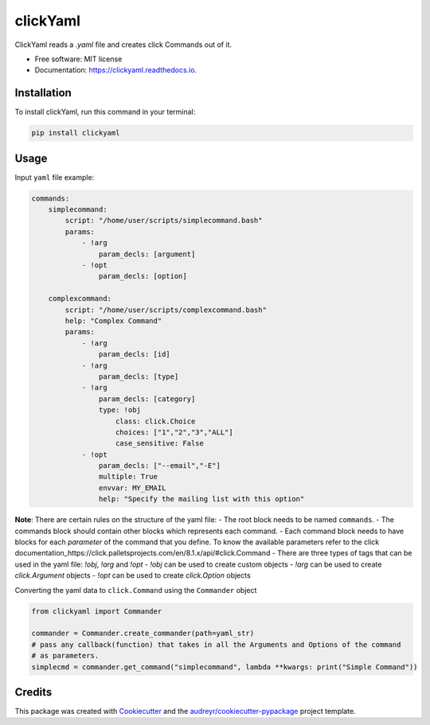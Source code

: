 =========
clickYaml
=========


.. image:: https://img.shields.io/pypi/v/clickyaml.svg
        :target: https://pypi.python.org/pypi/clickyaml

.. image:: https://readthedocs.org/projects/clickyaml/badge/?version=latest
        :target: https://clickyaml.readthedocs.io/en/latest/?version=latest
        :alt: Documentation Status


.. image:: https://pyup.io/repos/github/vandyG/clickyaml/shield.svg
     :target: https://pyup.io/repos/github/vandyG/clickyaml/
     :alt: Updates



ClickYaml reads a `.yaml` file and creates click Commands out of it.


* Free software: MIT license
* Documentation: https://clickyaml.readthedocs.io.

Installation
------------
To install clickYaml, run this command in your terminal:

.. code-block:: bash

    pip install clickyaml

Usage
--------

Input ``yaml`` file example:

.. code-block:: yaml

    commands:
        simplecommand:
            script: "/home/user/scripts/simplecommand.bash"
            params:
                - !arg
                    param_decls: [argument]
                - !opt
                    param_decls: [option]

        complexcommand:
            script: "/home/user/scripts/complexcommand.bash"
            help: "Complex Command"
            params:
                - !arg
                    param_decls: [id]
                - !arg
                    param_decls: [type]
                - !arg
                    param_decls: [category]
                    type: !obj
                        class: click.Choice
                        choices: ["1","2","3","ALL"]
                        case_sensitive: False
                - !opt
                    param_decls: ["--email","-E"]
                    multiple: True
                    envvar: MY_EMAIL
                    help: "Specify the mailing list with this option"

**Note**: There are certain rules on the structure of the yaml file:
- The root block needs to be named ``commands``.
- The commands block should contain other blocks which represents each command.
- Each command block needs to have blocks for each *parameter* of the command that you define. To know the available parameters refer to the click documentation_https://click.palletsprojects.com/en/8.1.x/api/#click.Command
- There are three types of tags that can be used in the yaml file: `!obj`, `!arg` and `!opt`
- `!obj` can be used to create custom objects
- `!arg` can be used to create `click.Argument` objects
- `!opt` can be used to create `click.Option` objects

Converting the yaml data to ``click.Command`` using the ``Commander`` object

.. code-block:: python

    from clickyaml import Commander

    commander = Commander.create_commander(path=yaml_str)
    # pass any callback(function) that takes in all the Arguments and Options of the command
    # as parameters.
    simplecmd = commander.get_command("simplecommand", lambda **kwargs: print("Simple Command"))


Credits
-------

This package was created with Cookiecutter_ and the `audreyr/cookiecutter-pypackage`_ project template.

.. _Cookiecutter: https://github.com/audreyr/cookiecutter
.. _`audreyr/cookiecutter-pypackage`: https://github.com/audreyr/cookiecutter-pypackage
